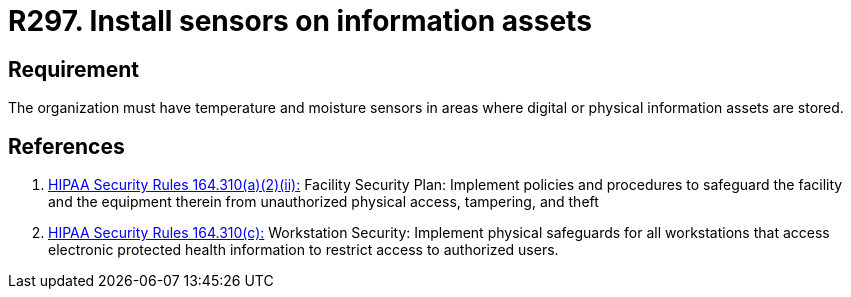 :slug: products/rules/list/297/
:category: control
:description: This requirement establishes the importance of monitoring the integrity of physical and digital information assets using sensors.
:keywords: Requirement, Security, Assets, Information, Sensor, Monitoring, Rules, Ethical Hacking, Pentesting
:rules: yes
:extended: yes

= R297. Install sensors on information assets

== Requirement

The organization must have temperature and moisture sensors
in areas where digital or physical information assets are stored.

== References

. [[r1]] link:https://www.law.cornell.edu/cfr/text/45/164.310[+HIPAA Security Rules+ 164.310(a)(2)(ii):]
Facility Security Plan: Implement policies and procedures
to safeguard the facility and the equipment therein
from unauthorized physical access, tampering, and theft

. [[r2]] link:https://www.law.cornell.edu/cfr/text/45/164.310[+HIPAA Security Rules+ 164.310(c):]
Workstation Security: Implement physical safeguards for all workstations
that access electronic protected health information
to restrict access to authorized users.

